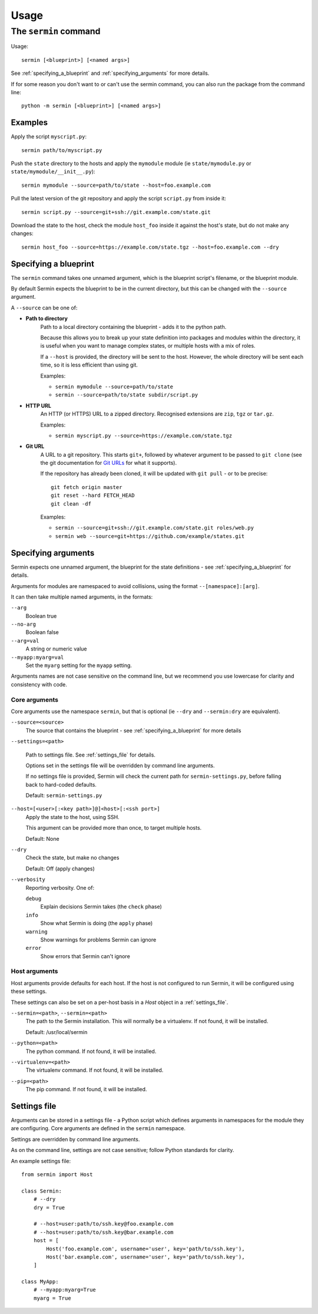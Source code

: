 =====
Usage
=====

The ``sermin`` command
======================

Usage::

    sermin [<blueprint>] [<named args>]

See :ref:`specifying_a_blueprint` and :ref:`specifying_arguments` for more
details.


If for some reason you don't want to or can't use the sermin command, you can
also run the package from the command line::

    python -m sermin [<blueprint>] [<named args>]


Examples
--------

Apply the script ``myscript.py``::

    sermin path/to/myscript.py

Push the ``state`` directory to the hosts and apply the ``mymodule`` module (ie
``state/mymodule.py`` or ``state/mymodule/__init__.py``)::

    sermin mymodule --source=path/to/state --host=foo.example.com

Pull the latest version of the git repository and apply the script
``script.py`` from inside it::

    sermin script.py --source=git+ssh://git.example.com/state.git

Download the state to the host, check the module ``host_foo`` inside it against
the host's state, but do not make any changes::

    sermin host_foo --source=https://example.com/state.tgz --host=foo.example.com --dry


.. _specifying_a_blueprint:

Specifying a blueprint
----------------------

The ``sermin`` command takes one unnamed argument, which is the blueprint
script's filename, or the blueprint module.

By default Sermin expects the blueprint to be in the current directory, but
this can be changed with the ``--source`` argument.

A ``--source`` can be one of:

* **Path to directory**
    Path to a local directory containing the blueprint - adds it to the
    python path.

    Because this allows you to break up your state definition into packages
    and modules within the directory, it is useful when you want to manage
    complex states, or multiple hosts with a mix of roles.

    If a ``--host`` is provided, the directory will be sent to the host.
    However, the whole directory will be sent each time, so it is less
    efficient than using git.

    Examples:

    * ``sermin mymodule --source=path/to/state``
    * ``sermin --source=path/to/state subdir/script.py``

* **HTTP URL**
    An HTTP (or HTTPS) URL to a zipped directory. Recognised extensions are
    ``zip``, ``tgz`` or ``tar.gz``.

    Examples:

    * ``sermin myscript.py --source=https://example.com/state.tgz``

* **Git URL**
    A URL to a git repository. This starts ``git+``, followed by whatever
    argument to be passed to ``git clone`` (see the git documentation for
    `Git URLs <https://git-scm.com/docs/git-clone>`_ for what it supports).

    If the repository has already been cloned, it will be updated with
    ``git pull`` - or to be precise::

        git fetch origin master
        git reset --hard FETCH_HEAD
        git clean -df

    Examples:

    * ``sermin --source=git+ssh://git.example.com/state.git roles/web.py``
    * ``sermin web --source=git+https://github.com/example/states.git``


.. _specifying_arguments:

Specifying arguments
--------------------

Sermin expects one unnamed argument, the blueprint for the state definitions -
see :ref:`specifying_a_blueprint` for details.

Arguments for modules are namespaced to avoid collisions, using the format
``--[namespace]:[arg]``.

It can then take multiple named arguments, in the formats:

``--arg``
    Boolean true

``--no-arg``
    Boolean false

``--arg=val``
    A string or numeric value

``--myapp:myarg=val``
    Set the ``myarg`` setting for the ``myapp`` setting.


Arguments names are not case sensitive on the command line, but we recommend
you use lowercase for clarity and consistency with code.


Core arguments
~~~~~~~~~~~~~~

Core arguments use the namespace ``sermin``, but that is optional (ie ``--dry``
and ``--sermin:dry`` are equivalent).

``--source=<source>``
    The source that contains the blueprint - see
    :ref:`specifying_a_blueprint` for more details

.. TODO: add --settings

``--settings=<path>``

    Path to settings file. See :ref:`settings_file` for details.

    Options set in the settings file will be overridden by command
    line arguments.

    If no settings file is provided, Sermin will check the current path for
    ``sermin-settings.py``, before falling back to hard-coded defaults.

    Default: ``sermin-settings.py``

.. TODO: add --host support

``--host=[<user>[:<key path>]@]<host>[:<ssh port>]``
    Apply the state to the host, using SSH.

    This argument can be provided more than once, to target multiple hosts.

    Default: None

.. TODO: add reporting

``--dry``
    Check the state, but make no changes

    Default: Off (apply changes)

``--verbosity``
    Reporting verbosity. One of:

    ``debug``
        Explain decisions Sermin takes (the ``check`` phase)

    ``info``
        Show what Sermin is doing (the ``apply`` phase)

    ``warning``
        Show warnings for problems Sermin can ignore

    ``error``
        Show errors that Sermin can't ignore


Host arguments
~~~~~~~~~~~~~~

Host arguments provide defaults for each host. If the host is not
configured to run Sermin, it will be configured using these settings.

These settings can also be set on a per-host basis in a `Host` object in a
:ref:`settings_file`.

.. TODO: --sermin

``--sermin=<path>``, ``--sermin=<path>``
    The path to the Sermin installation. This will normally be a virtualenv.
    If not found, it will be installed.

    Default: /usr/local/sermin

.. TODO: --python

``--python=<path>``
    The python command. If not found, it will be installed.

.. TODO: --virtualenv

``--virtualenv=<path>``
    The virtualenv command. If not found, it will be installed.

.. TODO: --pip

``--pip=<path>``
    The pip command. If not found, it will be installed.


.. _settings_file:

Settings file
-------------

Arguments can be stored in a settings file - a Python script which defines
arguments in namespaces for the module they are configuring. Core
arguments are defined in the ``sermin`` namespace.

Settings are overridden by command line arguments.

As on the command line, settings are not case sensitive; follow Python
standards for clarity.

An example settings file::

    from sermin import Host

    class Sermin:
        # --dry
        dry = True

        # --host=user:path/to/ssh.key@foo.example.com
        # --host=user:path/to/ssh.key@bar.example.com
        host = [
            Host('foo.example.com', username='user', key='path/to/ssh.key'),
            Host('bar.example.com', username='user', key='path/to/ssh.key'),
        ]

    class MyApp:
        # --myapp:myarg=True
        myarg = True
